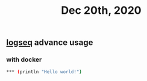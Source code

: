 #+TITLE: Dec 20th, 2020

** [[file:../pages/logseq.org][logseq]] advance usage
*** with docker

#+BEGIN_SRC bash
*** (println "Hello world!")
#+END_SRC
